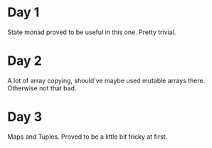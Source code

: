 * Day 1
State monad proved to be useful in this one. Pretty trivial.

* Day 2
A lot of array copying, should've maybe used mutable arrays there. Otherwise not that bad.

* Day 3
Maps and Tuples. Proved to be a little bit tricky at first.
